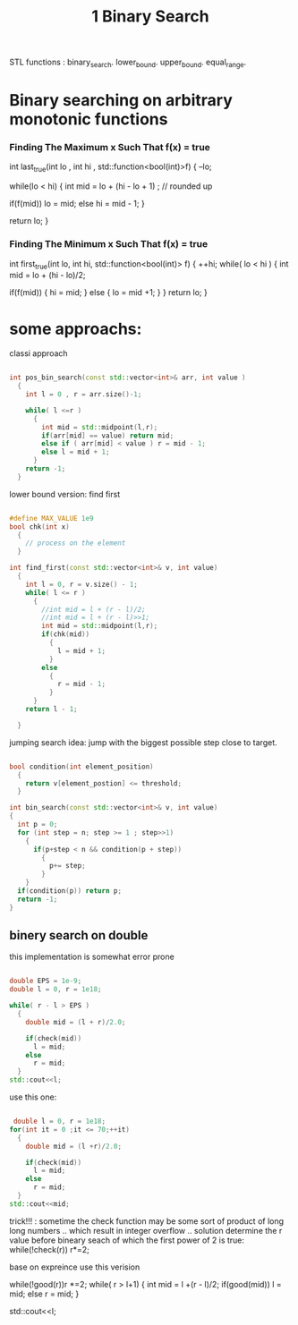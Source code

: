 #+title: 1 Binary Search


STL functions :
  binary_search.
  lower_bound.
  upper_bound.
  equal_range.




* Binary searching on arbitrary monotonic functions

*** Finding The Maximum x Such That f(x) = true
int last_true(int lo , int hi , std::function<bool(int)>f)
{
  --lo;

  while(lo < hi)
  {
    int mid = lo + (hi - lo + 1) ; // rounded up

    if(f(mid))
       lo = mid;
    else
       hi = mid - 1;
  }

  return lo;
 }

*** Finding The Minimum x Such That f(x) = true
int first_true(int lo, int hi, std::function<bool(int)> f)
{
  ++hi;
  while( lo < hi )
  {
    int mid = lo + (hi - lo)/2;

    if(f(mid))
    {
      hi = mid;
    }
    else
    {
        lo = mid +1;
    }
  }
  return lo;
}

* some approachs:

classi approach
#+NAME: classic apperoch
#+begin_src  cpp

int pos_bin_search(const std::vector<int>& arr, int value )
  {
    int l = 0 , r = arr.size()-1;

    while( l <=r )
      {
        int mid = std::midpoint(l,r);
        if(arr[mid] == value) return mid;
        else if ( arr[mid] < value ) r = mid - 1;
        else l = mid + 1;
      }
    return -1;
  }
#+end_src

lower bound version: find first
#+NAME: typical CP BS template
#+BEGIN_SRC cpp

#define MAX_VALUE 1e9
bool chk(int x)
  {
    // process on the element
  }

int find_first(const std::vector<int>& v, int value)
  {
    int l = 0, r = v.size() - 1;
    while( l <= r )
      {
        //int mid = l + (r - l)/2;
        //int mid = l + (r - l)>>1;
        int mid = std::midpoint(l,r);
        if(chk(mid))
          {
            l = mid + 1;
          }
        else
          {
            r = mid - 1;
          }
      }
    return l - 1;

  }
 #+END_SRC

 jumping search
 idea:
   jump with the biggest possible step close to target.
 #+name:
 #+begin_src cpp

bool condition(int element_position)
  {
    return v[element_postion] <= threshold;
  }

int bin_search(const std::vector<int>& v, int value)
{
  int p = 0;
  for (int step = n; step >= 1 ; step>>1)
    {
      if(p+step < n && condition(p + step))
        {
          p+= step;
        }
    }
  if(condition(p)) return p;
  return -1;
}
 #+end_src


** binery search on double
this implementation is somewhat error prone
#+begin_src cpp

double EPS = 1e-9;
double l = 0, r = 1e18;

while( r - l > EPS )
  {
    double mid = (l + r)/2.0;

    if(check(mid))
      l = mid;
    else
      r = mid;
  }
std::cout<<l;
#+end_src

use this one:
 #+begin_src cpp

 double l = 0, r = 1e18;
for(int it = 0 ;it <= 70;++it)
  {
    double mid = (l +r)/2.0;

    if(check(mid))
      l = mid;
    else
      r = mid;
  }
std::cout<<mid;
 #+end_src





 trick!!! :
 sometime the check function may be some sort of product of long long numbers .. which result in integer overflow .. solution
 determine the r value before bineary seach of which the first power of 2 is true:
 while(!check(r)) r*=2;

 base on expreince use this verision

 while(!good(r))r *=2;
 while( r > l+1)
 {
   int mid = l +(r - l)/2;
   if(good(mid))
    l = mid;
   else
    r = mid;
 }

 std::cout<<l;
